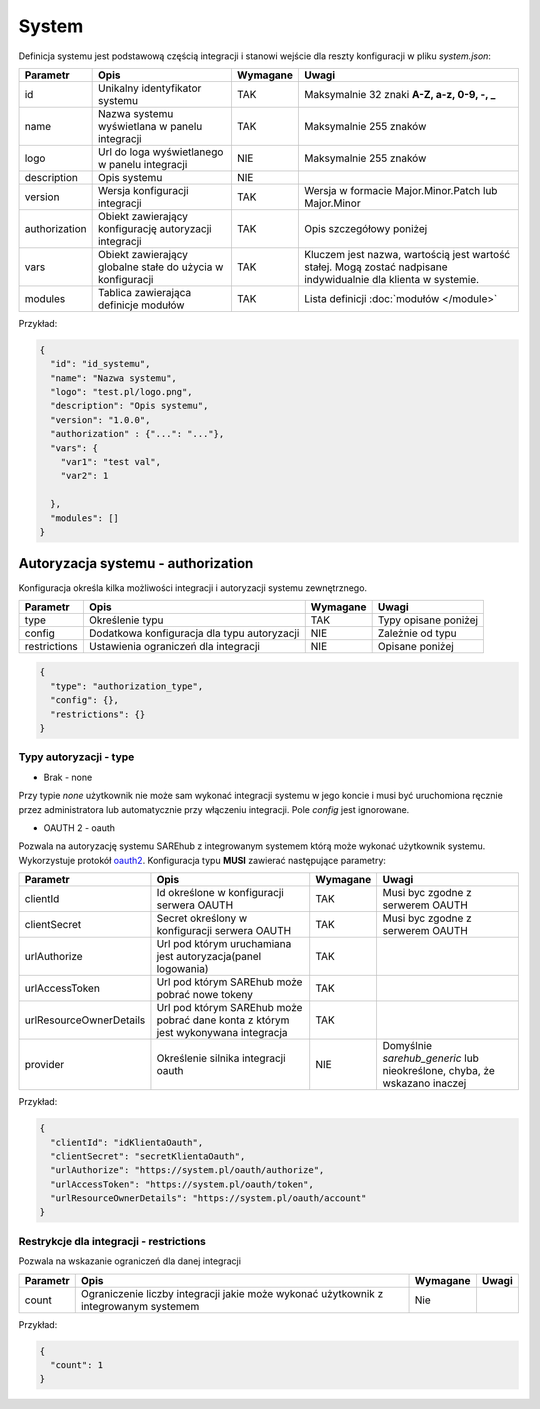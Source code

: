 ######
System
######

Definicja systemu jest podstawową częścią integracji i stanowi wejście dla reszty konfiguracji w pliku *system.json*:

+---------------+------------------------------------------------------------+----------+----------------------------------------------------------------------------------------------------------------+
|   Parametr    |                            Opis                            | Wymagane |                                                     Uwagi                                                      |
+===============+============================================================+==========+================================================================================================================+
| id            | Unikalny identyfikator systemu                             | TAK      | Maksymalnie 32 znaki **A-Z, a-z, 0-9, -, _**                                                                   |
+---------------+------------------------------------------------------------+----------+----------------------------------------------------------------------------------------------------------------+
| name          | Nazwa systemu wyświetlana w panelu integracji              | TAK      | Maksymalnie 255 znaków                                                                                         |
+---------------+------------------------------------------------------------+----------+----------------------------------------------------------------------------------------------------------------+
| logo          | Url do loga wyświetlanego w panelu integracji              | NIE      | Maksymalnie 255 znaków                                                                                         |
+---------------+------------------------------------------------------------+----------+----------------------------------------------------------------------------------------------------------------+
| description   | Opis systemu                                               | NIE      |                                                                                                                |
+---------------+------------------------------------------------------------+----------+----------------------------------------------------------------------------------------------------------------+
| version       | Wersja konfiguracji integracji                             | TAK      | Wersja w formacie Major.Minor.Patch lub Major.Minor                                                            |
+---------------+------------------------------------------------------------+----------+----------------------------------------------------------------------------------------------------------------+
| authorization | Obiekt zawierający konfigurację autoryzacji integracji     | TAK      | Opis szczegółowy poniżej                                                                                       |
+---------------+------------------------------------------------------------+----------+----------------------------------------------------------------------------------------------------------------+
| vars          | Obiekt zawierający globalne stałe do użycia w konfiguracji | TAK      | Kluczem jest nazwa, wartością jest wartość stałej. Mogą zostać nadpisane indywidualnie dla klienta w systemie. |
+---------------+------------------------------------------------------------+----------+----------------------------------------------------------------------------------------------------------------+
| modules       | Tablica zawierająca definicje modułów                      | TAK      | Lista definicji :doc:`modułów </module>`                                                                       |
+---------------+------------------------------------------------------------+----------+----------------------------------------------------------------------------------------------------------------+

Przykład:

.. code-block:: json

    {
      "id": "id_systemu",
      "name": "Nazwa systemu",
      "logo": "test.pl/logo.png",
      "description": "Opis systemu",
      "version": "1.0.0",
      "authorization" : {"...": "..."},
      "vars": {
        "var1": "test val",
        "var2": 1

      },
      "modules": []
    }

Autoryzacja systemu - authorization
===================================

Konfiguracja określa kilka możliwości integracji i autoryzacji systemu zewnętrznego.

+---------------+--------------------------------------------------------+----------+------------------------------------------+
| Parametr      | Opis                                                   | Wymagane | Uwagi                                    |
+===============+========================================================+==========+==========================================+
| type          | Określenie typu                                        | TAK      | Typy opisane poniżej                     |
+---------------+--------------------------------------------------------+----------+------------------------------------------+
| config        | Dodatkowa konfiguracja dla typu autoryzacji            | NIE      | Zależnie od typu                         |
+---------------+--------------------------------------------------------+----------+------------------------------------------+
| restrictions  | Ustawienia ograniczeń dla integracji                   | NIE      | Opisane poniżej                          |
+---------------+--------------------------------------------------------+----------+------------------------------------------+

.. code-block:: json

    {
      "type": "authorization_type",
      "config": {},
      "restrictions": {}
    }

Typy autoryzacji - type
-----------------------

- Brak - none

Przy typie *none* użytkownik nie może sam wykonać integracji systemu w jego koncie i musi być uruchomiona ręcznie przez administratora lub automatycznie przy włączeniu integracji.
Pole *config* jest ignorowane. 

- OAUTH 2 - oauth

Pozwala na autoryzację systemu SAREhub z integrowanym systemem którą może wykonać użytkownik systemu. Wykorzystuje protokół  `oauth2 <https://oauth.net/2/>`_.
Konfiguracja typu **MUSI** zawierać następujące parametry:

+-------------------------+-----------------------------------------------------------------------------------+----------+--------------------------------------------------------------------------+
|        Parametr         |                                       Opis                                        | Wymagane |                                  Uwagi                                   |
+=========================+===================================================================================+==========+==========================================================================+
| clientId                | Id określone w konfiguracji serwera OAUTH                                         | TAK      | Musi byc zgodne z serwerem OAUTH                                         |
+-------------------------+-----------------------------------------------------------------------------------+----------+--------------------------------------------------------------------------+
| clientSecret            | Secret określony w konfiguracji serwera OAUTH                                     | TAK      | Musi byc zgodne z serwerem OAUTH                                         |
+-------------------------+-----------------------------------------------------------------------------------+----------+--------------------------------------------------------------------------+
| urlAuthorize            | Url pod którym uruchamiana jest autoryzacja(panel logowania)                      | TAK      |                                                                          |
+-------------------------+-----------------------------------------------------------------------------------+----------+--------------------------------------------------------------------------+
| urlAccessToken          | Url pod którym SAREhub może pobrać nowe tokeny                                    | TAK      |                                                                          |
+-------------------------+-----------------------------------------------------------------------------------+----------+--------------------------------------------------------------------------+
| urlResourceOwnerDetails | Url pod którym SAREhub może pobrać dane konta z którym jest wykonywana integracja | TAK      |                                                                          |
+-------------------------+-----------------------------------------------------------------------------------+----------+--------------------------------------------------------------------------+
| provider                | Określenie silnika integracji oauth                                               | NIE      | Domyślnie *sarehub_generic* lub nieokreślone, chyba, że wskazano inaczej |
+-------------------------+-----------------------------------------------------------------------------------+----------+--------------------------------------------------------------------------+

Przykład:

.. code-block:: json

    {
      "clientId": "idKlientaOauth",
      "clientSecret": "secretKlientaOauth",
      "urlAuthorize": "https://system.pl/oauth/authorize",
      "urlAccessToken": "https://system.pl/oauth/token",
      "urlResourceOwnerDetails": "https://system.pl/oauth/account"
    }

Restrykcje dla integracji - restrictions
----------------------------------------

Pozwala na wskazanie ograniczeń dla danej integracji

+----------+--------------------------------------------------------------------------------------+----------+-------+
| Parametr |                                         Opis                                         | Wymagane | Uwagi |
+==========+======================================================================================+==========+=======+
| count    | Ograniczenie liczby integracji jakie może wykonać użytkownik z integrowanym systemem | Nie      |       |
+----------+--------------------------------------------------------------------------------------+----------+-------+

Przykład:

.. code-block:: json

    {
      "count": 1
    }
